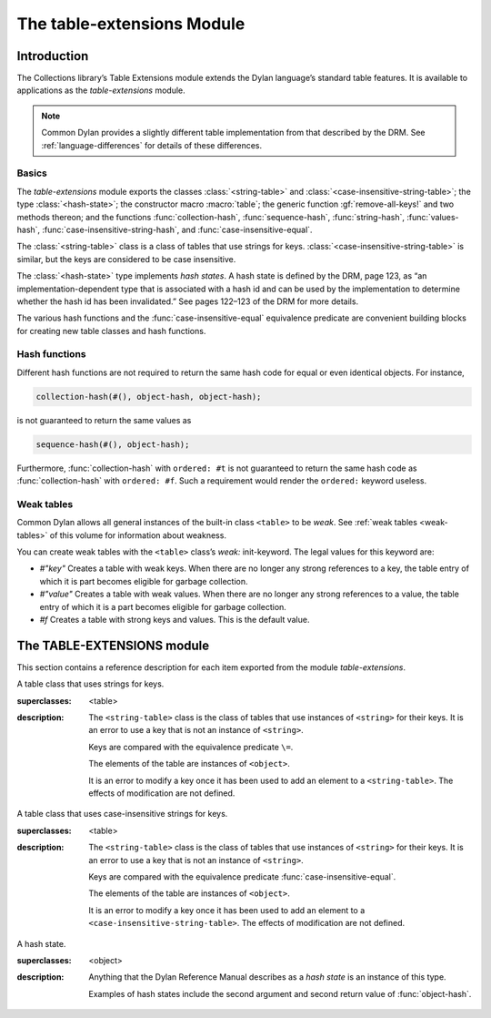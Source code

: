 ***************************
The table-extensions Module
***************************

.. current-library:: collections
.. current-module:: table-extensions

Introduction
============

The Collections library’s Table Extensions module extends the Dylan
language’s standard table features. It is available to applications as
the *table-extensions* module.

.. note:: Common Dylan provides a slightly different table implementation
   from that described by the DRM. See :ref:`language-differences`
   for details of these differences.

Basics
------

The *table-extensions* module exports the classes :class:`<string-table>` and
:class:`<case-insensitive-string-table>`; the type :class:`<hash-state>`; the
constructor macro :macro:`table`; the generic function :gf:`remove-all-keys!`
and two methods thereon; and the functions :func:`collection-hash`,
:func:`sequence-hash`, :func:`string-hash`, :func:`values-hash`,
:func:`case-insensitive-string-hash`, and :func:`case-insensitive-equal`.

The :class:`<string-table>` class is a class of tables that use strings
for keys. :class:`<case-insensitive-string-table>` is similar, but the keys
are considered to be case insensitive.

The :class:`<hash-state>` type implements *hash states*. A hash state is
defined by the DRM, page 123, as “an implementation-dependent type that
is associated with a hash id and can be used by the implementation to
determine whether the hash id has been invalidated.” See pages 122–123
of the DRM for more details.

The various hash functions and the :func:`case-insensitive-equal`
equivalence predicate are convenient building blocks for creating new
table classes and hash functions.

Hash functions
--------------

Different hash functions are not required to return the same hash code
for equal or even identical objects. For instance,

.. code-block:: dylan

  collection-hash(#(), object-hash, object-hash);

is not guaranteed to return the same values as

.. code-block:: dylan

  sequence-hash(#(), object-hash);

Furthermore, :func:`collection-hash` with ``ordered: #t`` is not
guaranteed to return the same hash code as :func:`collection-hash` with
``ordered: #f``. Such a requirement would render the ``ordered:``
keyword useless.

Weak tables
-----------

Common Dylan allows all general instances of the built-in class
``<table>`` to be *weak*. See :ref:`weak tables <weak-tables>` of
this volume for information about weakness.

You can create weak tables with the ``<table>`` class’s *weak:*
init-keyword. The legal values for this keyword are:

-  *#"key"* Creates a table with weak keys. When there are no longer any
   strong references to a key, the table entry of which it is part
   becomes eligible for garbage collection.
-  *#"value"* Creates a table with weak values. When there are no longer
   any strong references to a value, the table entry of which it is a
   part becomes eligible for garbage collection.
-  *#f* Creates a table with strong keys and values. This is the default
   value.

The TABLE-EXTENSIONS module
===========================

This section contains a reference description for each item exported
from the module *table-extensions*.

.. class:: <string-table>
   :sealed:

   A table class that uses strings for keys.

   :superclasses: <table>

   :description:

     The ``<string-table>`` class is the class of tables that use
     instances of ``<string>`` for their keys. It is an error to use a
     key that is not an instance of ``<string>``.

     Keys are compared with the equivalence predicate ``\=``.

     The elements of the table are instances of ``<object>``.

     It is an error to modify a key once it has been used to add an
     element to a ``<string-table>``. The effects of modification are
     not defined.

.. class:: <case-insensitive-string-table>
   :sealed:
   
   A table class that uses case-insensitive strings for keys.
   
   :superclasses: <table>
   
   :description:
   
     The ``<string-table>`` class is the class of tables that use
     instances of ``<string>`` for their keys. It is an error to use a
     key that is not an instance of ``<string>``.

     Keys are compared with the equivalence predicate
     :func:`case-insensitive-equal`.

     The elements of the table are instances of ``<object>``.

     It is an error to modify a key once it has been used to add an element to
     a ``<case-insensitive-string-table>``. The effects of modification are not
     defined.

.. class:: <hash-state>

   A hash state.

   :superclasses:  <object>

   :description:

     Anything that the Dylan Reference Manual describes as a *hash
     state* is an instance of this type.

     Examples of hash states include the second argument and second
     return value of :func:`object-hash`.

.. function:: collection-hash

   Hashes the elements of a collection.

   :signature: collection-hash *key-hash-function* *elt-hash-function* *collection* *initial-state* #key *ordered* => *hash-id* *hash-state*

   :parameter key-hash-function: An instance of ``<function>``.
   :parameter elt-hash-function: An instance of ``<function>``.
   :parameter collection: An instance of ``<collection>``.
   :parameter initial-state: An instance of ``<hash-state>``.
   :parameter #key ordered: An instance of ``<boolean>``. Default value: ``#f``.
   :value hash-id: An instance of ``<integer>``.
   :value result-state: An instance of ``<hash-state>``.

   :description:

     Hashes every element of *collection* using *key-hash-function* on
     the keys and *elt-hash-function* on the elements, and merges the
     resulting hash codes in order.

     The *ordered* keyword is passed on to :func:`merge-hash-ids`.

     The functions *key-hash-function* and *elt-hash-function* must be
     suitable for use as hash functions. See page :drm:`123 of the DRM
     <Tables#XREF-1049>`.

.. function:: sequence-hash

   Hashes the elements of a sequence.

   :signature: sequence-hash *elt-hash-function* *sequence* *initial-state* #key *ordered* => *hash-id* *result-state*

   :parameter elt-hash-function: An instance of ``<function>``.
   :parameter sequence: An instance of ``<sequence>``.
   :parameter initial-state: An instance of ``<hash-state>``.
   :parameter #key ordered: An instance of ``<boolean>``. Default value: ``#f``.
   :value hash-id: An instance of ``<integer>``.
   :value result-state: An instance of ``<hash-state>``.

   :description:

     Hashes every element of *sequence* using *elt-hash-function*, and
     merges the resulting hash codes in order.

     The function *elt-hash-function* must be suitable for use as a hash
     function. See page :drm:`123 of the DRM <Tables#XREF-1049>`.

     The *ordered* keyword is passed on to :func:`merge-hash-ids`.

.. function:: values-hash

   Hashes the values passed to it.

   :signature: values-hash *elt-hash-function* *initial-state* #rest *arguments* => *hash-id* *result-state*

   :parameter elt-hash-function: An instance of ``<function>``.
   :parameter hash-state: An instance of ``<hash-state>``.
   :parameter initial-state: An instance of ``<hash-state>``.
   :parameter #rest arguments: Instances of ``<object>``.
   :value hash-id: An instance of ``<integer>``.
   :value result-state: An instance of ``<hash-state>``.

   :description:

     Hashes every object in *arguments* using *elt-hash-function*, and
     merges the resulting hash codes in order.

     The function *elt-hash-function* must be suitable for use as a hash
     function. See page :drm:`123 of the DRM <Tables#XREF-1049>`.

     The *ordered* keyword is passed on to :func:`merge-hash-ids`.

.. function:: string-hash

   Hashes a string.

   :signature: string-hash *string* *initial-state* => *hash-id* *result-state*

   :parameter string: An instance of ``<string>``.
   :parameter initial-state: An instance of ``<hash-state>``.
   :value hash-id: An instance of ``<integer>``.
   :value result-state: An instance of ``<hash-state>``.

   :description:

     Produces a hash code for a string, using the equivalence predicate
     ``\=``.

.. function:: case-insensitive-string-hash

   Hashes a string, without considering case information.

   :signature: case-insensitive-string-hash *string* *initial-state* => *hash-id* *result-state*

   :parameter string: An instance of ``<string>``.
   :parameter initial-state: An instance of ``<hash-state>``.
   :value hash-id: An instance of ``<integer>``.
   :value result-state: An instance of ``<hash-state>``.

   :description:

     Produces a hash code for a string using the equivalence predicate
     :func:`case-insensitive-equal`, which does not consider the case of
     the characters in the strings it compares.

   See also

   :func:`case-insensitive-equal`

.. function:: case-insensitive-equal

   Compares two strings for equality, ignoring case differences between
   them.

   :signature: case-insensitive-equal *string1* *string2* => *boolean*

   :parameter string1: An instance of ``<string>``.
   :parameter string2: An instance of ``<string>``.
   :value boolean: An instance of ``<boolean>``.

   :description:

     Compares *string1* and *string2* for equality, ignoring any case
     differences between them. Returns true if they are equal and false
     otherwise.

     The function has the same behavior as Dylan’s standard method on *=* for
     sequences, except that when comparing alphabetical characters, it
     ignores any case differences.

     This function is used as an equivalence predicate by
     :func:`case-insensitive-string-hash`.

     This function uses *as-uppercase* or *as-lowercase* to convert the
     characters in its string arguments.

   :example:

     The *case-insensitive-equal* function returns true if passed the
     following strings:

     .. code-block:: dylan

       "The Cat SAT ON the Mat"
       "The cat sat on the Mat"

     Conversely, the standard method on *=* returns false when passed those
     strings.

   See also

   :func:`case-insensitive-string-hash`

.. generic-function:: remove-all-keys!
   :open:

   Removes all keys from a collection and leaves it empty.

   :signature: remove-all-keys! *collection* => *collection*

   :parameter collection: An instance of ``<mutable-explicit-key-collection>``.
   :value collection: An instance of ``<mutable-explicit-key-collection>``.

   :description:

     Modifies *collection* by removing all its keys and elements, and leaves
     it empty.

     .. note:: To empty collections that are not instances of
        ``<mutable-explicit-key-collection>``, use *size-setter*.

.. method:: remove-all-keys!
   :specializer: <mutable-explicit-key-collection>

   Removes all keys from a collection and leaves it empty.

   :signature: remove-all-keys! *collection* => *collection*

   :parameter collection: An instance of ``<mutable-explicit-key-collection>``.
   :value collection: An instance of ``<mutable-explicit-key-collection>``.

   :description:

     Modifies *collection* by removing all its keys and elements, and
     leaves it empty. This method implements the generic function by
     making repeated calls to ``remove-key!``.

     .. note:: To empty collections that are not instances of
        ``<mutable-explicit-key-collection>``, use *size-setter*.

.. method:: remove-all-keys!
   :specializer: <table>

   Removes all keys from a table and leaves it empty.

   :signature: remove-all-keys! *table* => *table*

   :parameter table: An instance of ``<table>``.
   :parameter table: An instance of ``<table>``.

   :description:

     Modifies *table* by removing all its keys and elements, and leaves
     it empty.

     This method does not use ``remove-key!``.

     .. note:: To empty collections that are not instances of
        ``<mutable-explicit-key-collection>``, use *size-setter*.

.. macro:: table
   :macro-type: Function
   
   Creates a table and populates it with keys and values.
   
   :macrocall:
     .. parsed-literal::
        table( { `class`, } `key` => `value`, ...)
           
   :parameter class:  An instance of ``<class>``. Optional.
   :parameter key:    An expression.
   :parameter value:  An expression.
   :value table:      A new instance of *class*.
   
   :description:
   
     Creates a table of type *class* and populates it with *key*/*value*
     pairs. If *class* is omitted, creates a table of type :drm:`<table>`.

   :example:
   
     .. code-block:: dylan

       let my-table = table("red"=>"stop", "green"=>"go");
       let my-table = table(<string-table>, "red"=>"stop", "green"=>"go");
